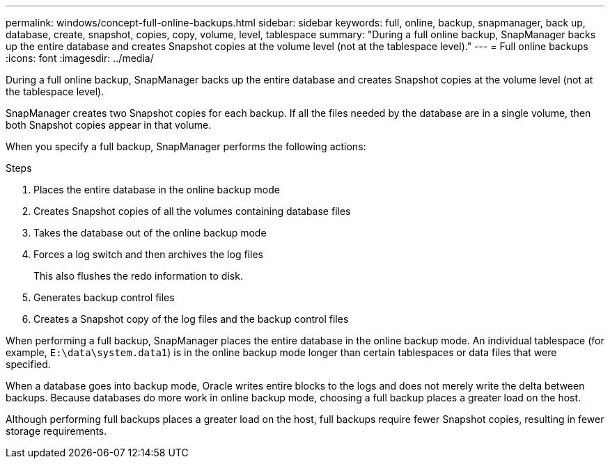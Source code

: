 ---
permalink: windows/concept-full-online-backups.html
sidebar: sidebar
keywords: full, online, backup, snapmanager, back up, database, create, snapshot, copies, copy, volume, level, tablespace
summary: "During a full online backup, SnapManager backs up the entire database and creates Snapshot copies at the volume level (not at the tablespace level)."
---
= Full online backups
:icons: font
:imagesdir: ../media/

[.lead]
During a full online backup, SnapManager backs up the entire database and creates Snapshot copies at the volume level (not at the tablespace level).

SnapManager creates two Snapshot copies for each backup. If all the files needed by the database are in a single volume, then both Snapshot copies appear in that volume.

When you specify a full backup, SnapManager performs the following actions:

.Steps

. Places the entire database in the online backup mode
. Creates Snapshot copies of all the volumes containing database files
. Takes the database out of the online backup mode
. Forces a log switch and then archives the log files
+
This also flushes the redo information to disk.

. Generates backup control files
. Creates a Snapshot copy of the log files and the backup control files

When performing a full backup, SnapManager places the entire database in the online backup mode. An individual tablespace (for example, `E:\data\system.data1`) is in the online backup mode longer than certain tablespaces or data files that were specified.

When a database goes into backup mode, Oracle writes entire blocks to the logs and does not merely write the delta between backups. Because databases do more work in online backup mode, choosing a full backup places a greater load on the host.

Although performing full backups places a greater load on the host, full backups require fewer Snapshot copies, resulting in fewer storage requirements.

